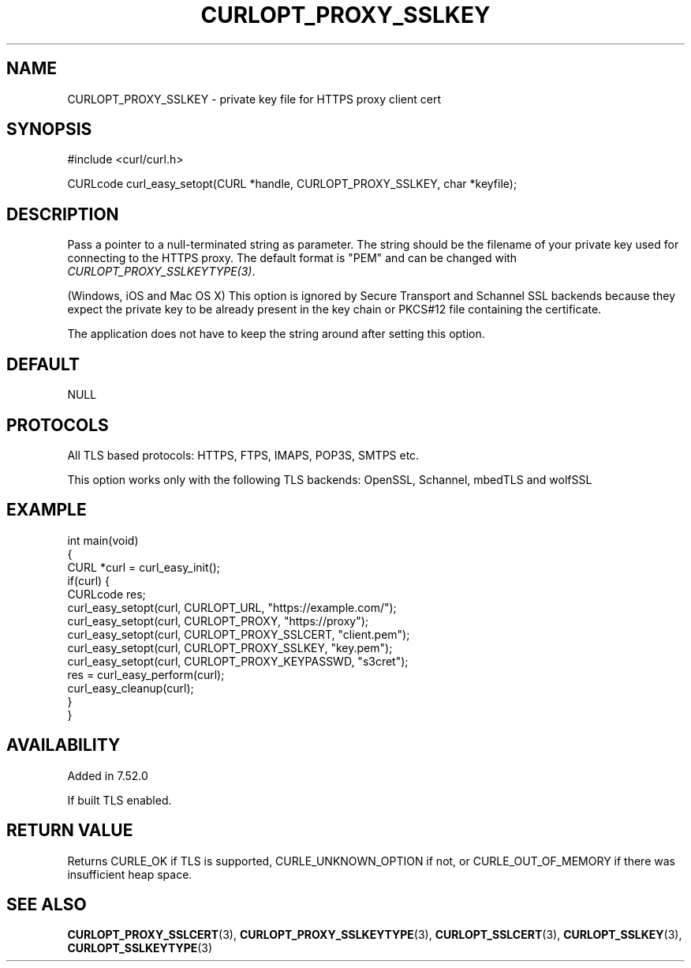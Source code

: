 .\" generated by cd2nroff 0.1 from CURLOPT_PROXY_SSLKEY.md
.TH CURLOPT_PROXY_SSLKEY 3 "2024-06-25" libcurl
.SH NAME
CURLOPT_PROXY_SSLKEY \- private key file for HTTPS proxy client cert
.SH SYNOPSIS
.nf
#include <curl/curl.h>

CURLcode curl_easy_setopt(CURL *handle, CURLOPT_PROXY_SSLKEY, char *keyfile);
.fi
.SH DESCRIPTION
Pass a pointer to a null\-terminated string as parameter. The string should be
the filename of your private key used for connecting to the HTTPS proxy. The
default format is "PEM" and can be changed with
\fICURLOPT_PROXY_SSLKEYTYPE(3)\fP.

(Windows, iOS and Mac OS X) This option is ignored by Secure Transport and
Schannel SSL backends because they expect the private key to be already
present in the key chain or PKCS#12 file containing the certificate.

The application does not have to keep the string around after setting this
option.
.SH DEFAULT
NULL
.SH PROTOCOLS
All TLS based protocols: HTTPS, FTPS, IMAPS, POP3S, SMTPS etc.

This option works only with the following TLS backends:
OpenSSL, Schannel, mbedTLS and wolfSSL
.SH EXAMPLE
.nf
int main(void)
{
  CURL *curl = curl_easy_init();
  if(curl) {
    CURLcode res;
    curl_easy_setopt(curl, CURLOPT_URL, "https://example.com/");
    curl_easy_setopt(curl, CURLOPT_PROXY, "https://proxy");
    curl_easy_setopt(curl, CURLOPT_PROXY_SSLCERT, "client.pem");
    curl_easy_setopt(curl, CURLOPT_PROXY_SSLKEY, "key.pem");
    curl_easy_setopt(curl, CURLOPT_PROXY_KEYPASSWD, "s3cret");
    res = curl_easy_perform(curl);
    curl_easy_cleanup(curl);
  }
}
.fi
.SH AVAILABILITY
Added in 7.52.0

If built TLS enabled.
.SH RETURN VALUE
Returns CURLE_OK if TLS is supported, CURLE_UNKNOWN_OPTION if not, or
CURLE_OUT_OF_MEMORY if there was insufficient heap space.
.SH SEE ALSO
.BR CURLOPT_PROXY_SSLCERT (3),
.BR CURLOPT_PROXY_SSLKEYTYPE (3),
.BR CURLOPT_SSLCERT (3),
.BR CURLOPT_SSLKEY (3),
.BR CURLOPT_SSLKEYTYPE (3)
